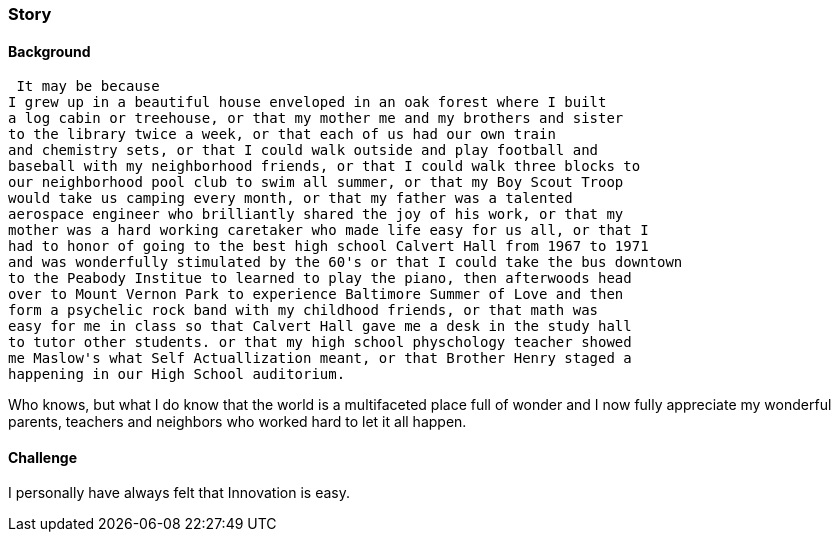 
=== [.black]#Story#

==== [.black]#Background#

 It may be because
I grew up in a beautiful house enveloped in an oak forest where I built
a log cabin or treehouse, or that my mother me and my brothers and sister
to the library twice a week, or that each of us had our own train
and chemistry sets, or that I could walk outside and play football and
baseball with my neighborhood friends, or that I could walk three blocks to
our neighborhood pool club to swim all summer, or that my Boy Scout Troop
would take us camping every month, or that my father was a talented
aerospace engineer who brilliantly shared the joy of his work, or that my
mother was a hard working caretaker who made life easy for us all, or that I
had to honor of going to the best high school Calvert Hall from 1967 to 1971
and was wonderfully stimulated by the 60's or that I could take the bus downtown
to the Peabody Institue to learned to play the piano, then afterwoods head
over to Mount Vernon Park to experience Baltimore Summer of Love and then
form a psychelic rock band with my childhood friends, or that math was
easy for me in class so that Calvert Hall gave me a desk in the study hall
to tutor other students. or that my high school physchology teacher showed
me Maslow's what Self Actuallization meant, or that Brother Henry staged a
happening in our High School auditorium.

Who knows, but what I do know that the world is a multifaceted place full
of wonder and I now fully appreciate my wonderful parents, teachers and
neighbors who worked hard to let it all happen.

==== [.black]#Challenge#

I personally have always felt that Innovation is easy.

